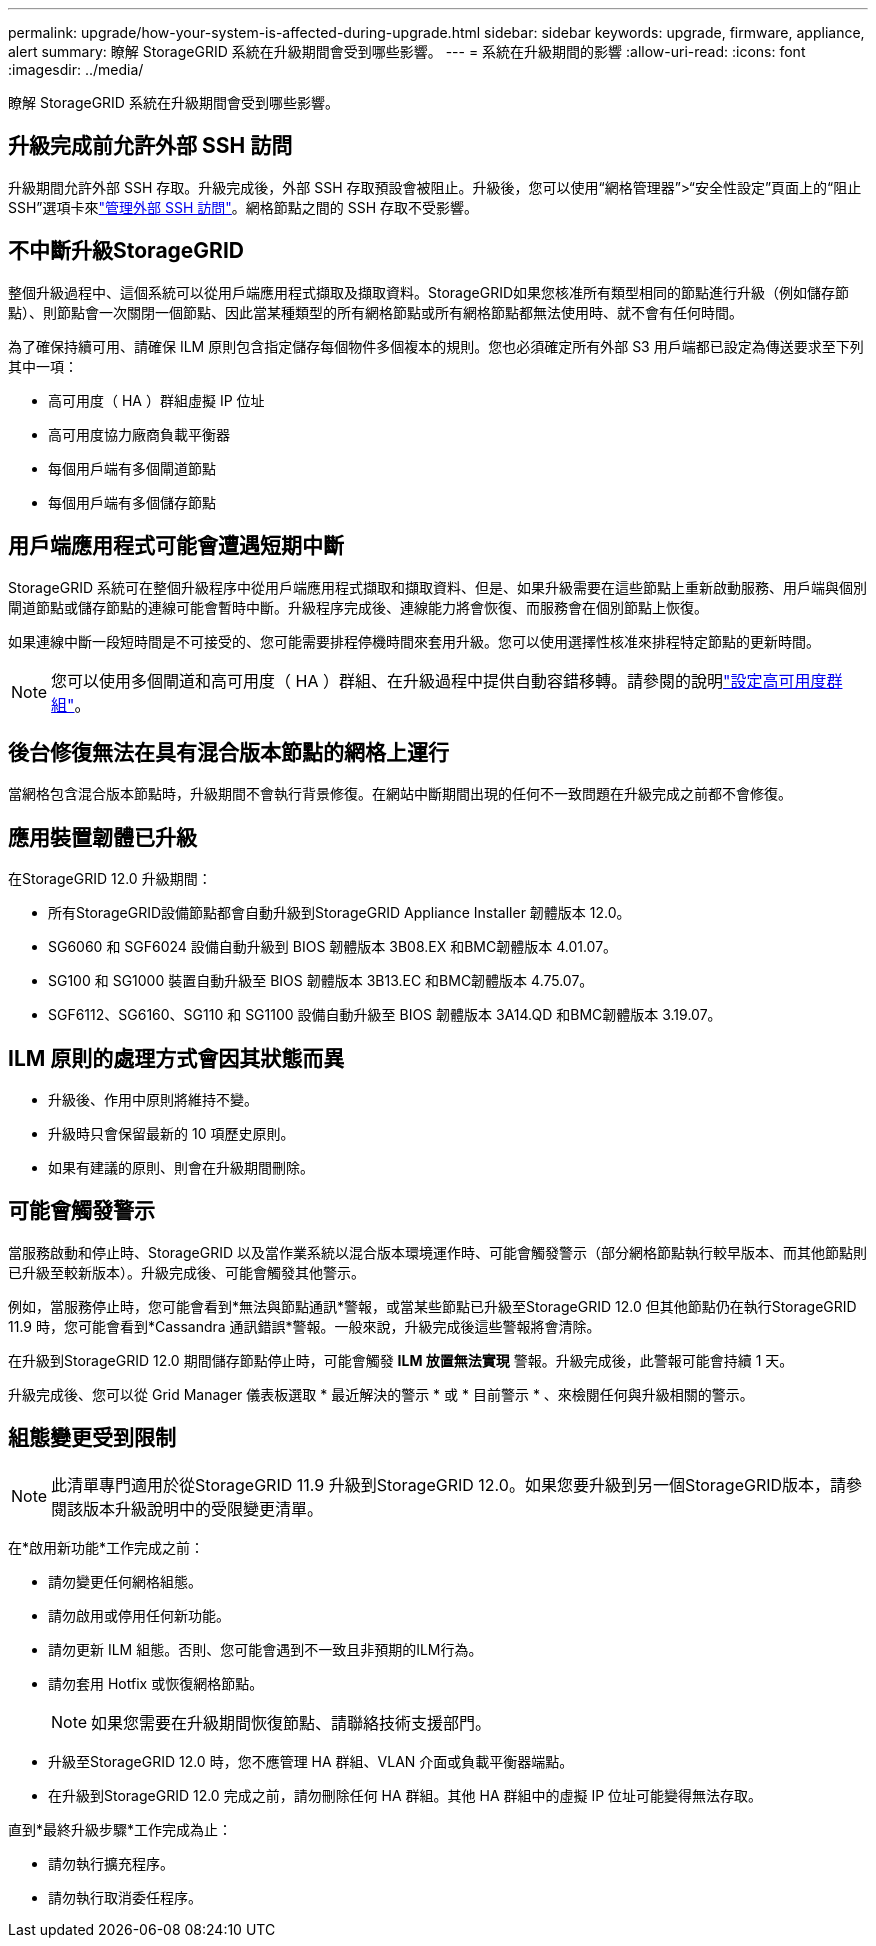 ---
permalink: upgrade/how-your-system-is-affected-during-upgrade.html 
sidebar: sidebar 
keywords: upgrade, firmware, appliance, alert 
summary: 瞭解 StorageGRID 系統在升級期間會受到哪些影響。 
---
= 系統在升級期間的影響
:allow-uri-read: 
:icons: font
:imagesdir: ../media/


[role="lead"]
瞭解 StorageGRID 系統在升級期間會受到哪些影響。



== 升級完成前允許外部 SSH 訪問

升級期間允許外部 SSH 存取。升級完成後，外部 SSH 存取預設會被阻止。升級後，您可以使用“網格管理器”>“安全性設定”頁面上的“阻止 SSH”選項卡來link:../admin/manage-external-ssh-access.html["管理外部 SSH 訪問"]。網格節點之間的 SSH 存取不受影響。



== 不中斷升級StorageGRID

整個升級過程中、這個系統可以從用戶端應用程式擷取及擷取資料。StorageGRID如果您核准所有類型相同的節點進行升級（例如儲存節點）、則節點會一次關閉一個節點、因此當某種類型的所有網格節點或所有網格節點都無法使用時、就不會有任何時間。

為了確保持續可用、請確保 ILM 原則包含指定儲存每個物件多個複本的規則。您也必須確定所有外部 S3 用戶端都已設定為傳送要求至下列其中一項：

* 高可用度（ HA ）群組虛擬 IP 位址
* 高可用度協力廠商負載平衡器
* 每個用戶端有多個閘道節點
* 每個用戶端有多個儲存節點




== 用戶端應用程式可能會遭遇短期中斷

StorageGRID 系統可在整個升級程序中從用戶端應用程式擷取和擷取資料、但是、如果升級需要在這些節點上重新啟動服務、用戶端與個別閘道節點或儲存節點的連線可能會暫時中斷。升級程序完成後、連線能力將會恢復、而服務會在個別節點上恢復。

如果連線中斷一段短時間是不可接受的、您可能需要排程停機時間來套用升級。您可以使用選擇性核准來排程特定節點的更新時間。


NOTE: 您可以使用多個閘道和高可用度（ HA ）群組、在升級過程中提供自動容錯移轉。請參閱的說明link:../admin/configure-high-availability-group.html["設定高可用度群組"]。



== 後台修復無法在具有混合版本節點的網格上運行

當網格包含混合版本節點時，升級期間不會執行背景修復。在網站中斷期間出現的任何不一致問題在升級完成之前都不會修復。



== 應用裝置韌體已升級

在StorageGRID 12.0 升級期間：

* 所有StorageGRID設備節點都會自動升級到StorageGRID Appliance Installer 韌體版本 12.0。
* SG6060 和 SGF6024 設備自動升級到 BIOS 韌體版本 3B08.EX 和BMC韌體版本 4.01.07。
* SG100 和 SG1000 裝置自動升級至 BIOS 韌體版本 3B13.EC 和BMC韌體版本 4.75.07。
* SGF6112、SG6160、SG110 和 SG1100 設備自動升級至 BIOS 韌體版本 3A14.QD 和BMC韌體版本 3.19.07。




== ILM 原則的處理方式會因其狀態而異

* 升級後、作用中原則將維持不變。
* 升級時只會保留最新的 10 項歷史原則。
* 如果有建議的原則、則會在升級期間刪除。




== 可能會觸發警示

當服務啟動和停止時、StorageGRID 以及當作業系統以混合版本環境運作時、可能會觸發警示（部分網格節點執行較早版本、而其他節點則已升級至較新版本）。升級完成後、可能會觸發其他警示。

例如，當服務停止時，您可能會看到*無法與節點通訊*警報，或當某些節點已升級至StorageGRID 12.0 但其他節點仍在執行StorageGRID 11.9 時，您可能會看到*Cassandra 通訊錯誤*警報。一般來說，升級完成後這些警報將會清除。

在升級到StorageGRID 12.0 期間儲存節點停止時，可能會觸發 *ILM 放置無法實現* 警報。升級完成後，此警報可能會持續 1 天。

升級完成後、您可以從 Grid Manager 儀表板選取 * 最近解決的警示 * 或 * 目前警示 * 、來檢閱任何與升級相關的警示。



== 組態變更受到限制


NOTE: 此清單專門適用於從StorageGRID 11.9 升級到StorageGRID 12.0。如果您要升級到另一個StorageGRID版本，請參閱該版本升級說明中的受限變更清單。

在*啟用新功能*工作完成之前：

* 請勿變更任何網格組態。
* 請勿啟用或停用任何新功能。
* 請勿更新 ILM 組態。否則、您可能會遇到不一致且非預期的ILM行為。
* 請勿套用 Hotfix 或恢復網格節點。
+

NOTE: 如果您需要在升級期間恢復節點、請聯絡技術支援部門。

* 升級至StorageGRID 12.0 時，您不應管理 HA 群組、VLAN 介面或負載平衡器端點。
* 在升級到StorageGRID 12.0 完成之前，請勿刪除任何 HA 群組。其他 HA 群組中的虛擬 IP 位址可能變得無法存取。


直到*最終升級步驟*工作完成為止：

* 請勿執行擴充程序。
* 請勿執行取消委任程序。

